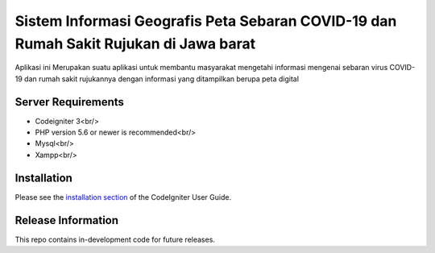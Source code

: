 ###################
Sistem Informasi Geografis Peta Sebaran COVID-19 dan Rumah Sakit Rujukan di Jawa barat
###################

Aplikasi ini Merupakan suatu aplikasi untuk membantu masyarakat mengetahi informasi
mengenai sebaran virus COVID-19 dan rumah sakit rujukannya dengan informasi yang ditampilkan
berupa peta digital 

*******************
Server Requirements
*******************

* Codeigniter 3<br/>
* PHP version 5.6 or newer is recommended<br/>
* Mysql<br/>
* Xampp<br/>

************
Installation
************

Please see the `installation section <https://codeigniter.com/user_guide/installation/index.html>`_
of the CodeIgniter User Guide.

*******************
Release Information
*******************

This repo contains in-development code for future releases.
